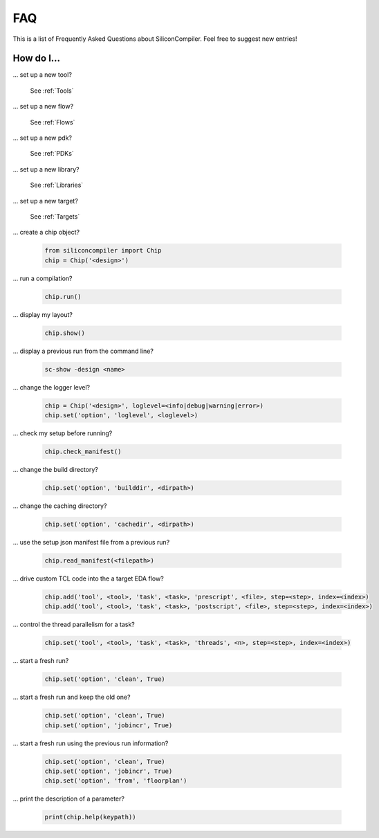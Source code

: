 FAQ
===================================

This is a list of Frequently Asked Questions about SiliconCompiler.
Feel free to suggest new entries!

How do I...
-----------

... set up a new tool?

    See :ref:`Tools`

... set up a new flow?

    See :ref:`Flows`

... set up a new pdk?

    See :ref:`PDKs`

... set up a new library?

    See :ref:`Libraries`

... set up a new target?

    See :ref:`Targets`

... create a chip object?

   .. code-block:: python

      from siliconcompiler import Chip
      chip = Chip('<design>')

... run a compilation?

   .. code-block:: python

      chip.run()

... display my layout?

   .. code-block:: python

       chip.show()

... display a previous run from the command line?

    .. code-block:: bash

       sc-show -design <name>

... change the logger level?

    .. code-block:: python

        chip = Chip('<design>', loglevel=<info|debug|warning|error>)
        chip.set('option', 'loglevel', <loglevel>)

... check my setup before running?

    .. code-block:: python

        chip.check_manifest()

... change the build directory?

    .. code-block:: python

       chip.set('option', 'builddir', <dirpath>)

... change the caching directory?

    .. code-block:: python

       chip.set('option', 'cachedir', <dirpath>)

... use the setup json manifest file from a previous run?

    .. code-block:: python

       chip.read_manifest(<filepath>)

... drive custom TCL code into the a target EDA flow?

    .. code-block:: python

       chip.add('tool', <tool>, 'task', <task>, 'prescript', <file>, step=<step>, index=<index>)
       chip.add('tool', <tool>, 'task', <task>, 'postscript', <file>, step=<step>, index=<index>)

... control the thread parallelism for a task?

    .. code-block:: python

       chip.set('tool', <tool>, 'task', <task>, 'threads', <n>, step=<step>, index=<index>)

... start a fresh run?

    .. code-block:: python

       chip.set('option', 'clean', True)

... start a fresh run and keep the old one?

    .. code-block:: python

       chip.set('option', 'clean', True)
       chip.set('option', 'jobincr', True)

... start a fresh run using the previous run information?

    .. code-block:: python

       chip.set('option', 'clean', True)
       chip.set('option', 'jobincr', True)
       chip.set('option', 'from', 'floorplan')

... print the description of a parameter?

    .. code-block:: python

       print(chip.help(keypath))
